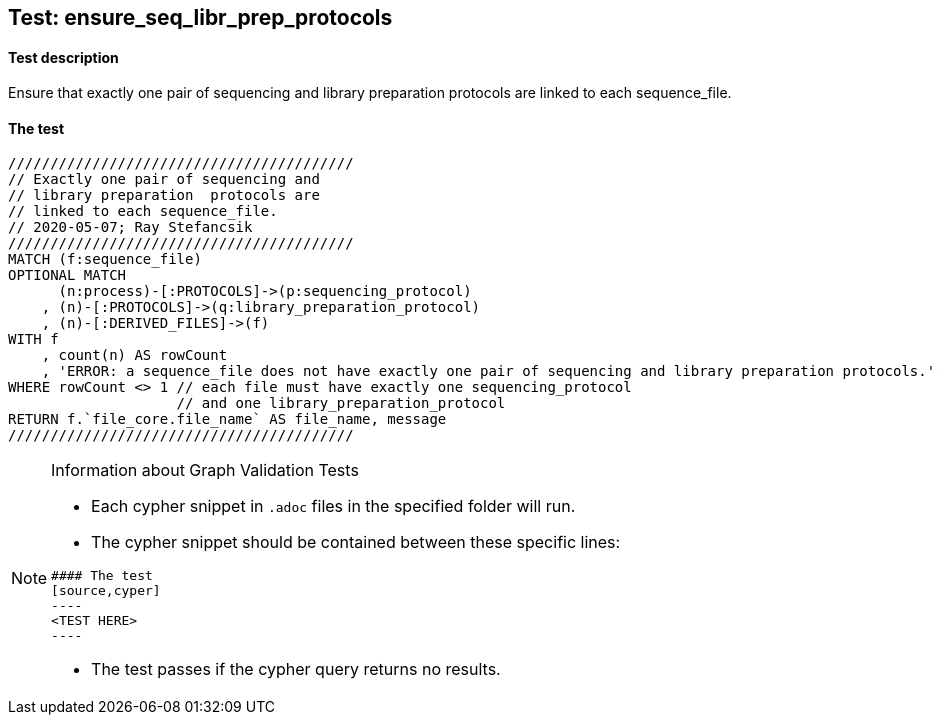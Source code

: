 ## Test: ensure_seq_libr_prep_protocols

#### Test description

Ensure that exactly one pair of sequencing and library preparation  protocols are linked to each sequence_file.


#### The test
[source,cypher]
----
/////////////////////////////////////////
// Exactly one pair of sequencing and
// library preparation  protocols are
// linked to each sequence_file.
// 2020-05-07; Ray Stefancsik
/////////////////////////////////////////
MATCH (f:sequence_file)
OPTIONAL MATCH
      (n:process)-[:PROTOCOLS]->(p:sequencing_protocol)
    , (n)-[:PROTOCOLS]->(q:library_preparation_protocol)
    , (n)-[:DERIVED_FILES]->(f)
WITH f
    , count(n) AS rowCount
    , 'ERROR: a sequence_file does not have exactly one pair of sequencing and library preparation protocols.' AS message
WHERE rowCount <> 1 // each file must have exactly one sequencing_protocol
                    // and one library_preparation_protocol
RETURN f.`file_core.file_name` AS file_name, message
/////////////////////////////////////////
----


[NOTE]
.Information about Graph Validation Tests
========================================
* Each cypher snippet in `.adoc` files in the specified folder will run.
* The cypher snippet should be contained between these specific lines:
```
#### The test
[source,cyper]
----
<TEST HERE>
----
```
* The test passes if the cypher query returns no results.
========================================
